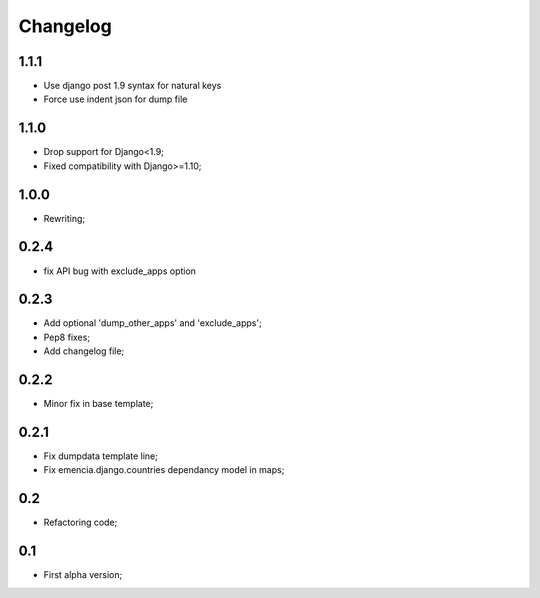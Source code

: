 Changelog
=========

1.1.1
*****

* Use django post 1.9 syntax for natural keys
* Force use indent json for dump file

1.1.0
*****

* Drop support for Django<1.9;
* Fixed compatibility with Django>=1.10;

1.0.0
*****

* Rewriting;

0.2.4
*****

* fix API bug with exclude_apps option

0.2.3
*****

* Add optional 'dump_other_apps' and 'exclude_apps';
* Pep8 fixes;
* Add changelog file;

0.2.2
*****

* Minor fix in base template;

0.2.1
*****

*  Fix dumpdata template line;
*  Fix emencia.django.countries dependancy model in maps;

0.2
***

* Refactoring code;

0.1
***

* First alpha version;
